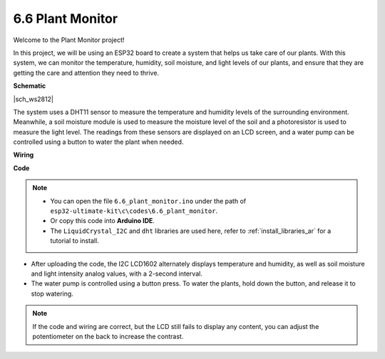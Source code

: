 6.6 Plant Monitor
===============================

Welcome to the Plant Monitor project! 

In this project, we will be using an ESP32 board to create a system that helps us take care of our plants. With this system, we can monitor the temperature, humidity, soil moisture, and light levels of our plants, and ensure that they are getting the care and attention they need to thrive.



**Schematic**

|sch_ws2812|

The system uses a DHT11 sensor to measure the temperature and humidity levels of the surrounding environment. Meanwhile, a soil moisture module is used to measure the moisture level of the soil and a photoresistor is used to measure the light level. The readings from these sensors are displayed on an LCD screen, and a water pump can be controlled using a button to water the plant when needed.


**Wiring**



**Code**

.. note::

    * You can open the file ``6.6_plant_monitor.ino`` under the path of ``esp32-ultimate-kit\c\codes\6.6_plant_monitor``. 
    * Or copy this code into **Arduino IDE**.
    * The ``LiquidCrystal_I2C`` and  ``dht`` libraries are used here, refer to :ref:`install_libraries_ar` for a tutorial to install.


.. raw:: html
    

* After uploading the code, the I2C LCD1602 alternately displays temperature and humidity, as well as soil moisture and light intensity analog values, with a 2-second interval.
* The water pump is controlled using a button press. To water the plants, hold down the button, and release it to stop watering.

.. note:: 

    If the code and wiring are correct, but the LCD still fails to display any content, you can adjust the potentiometer on the back to increase the contrast.
